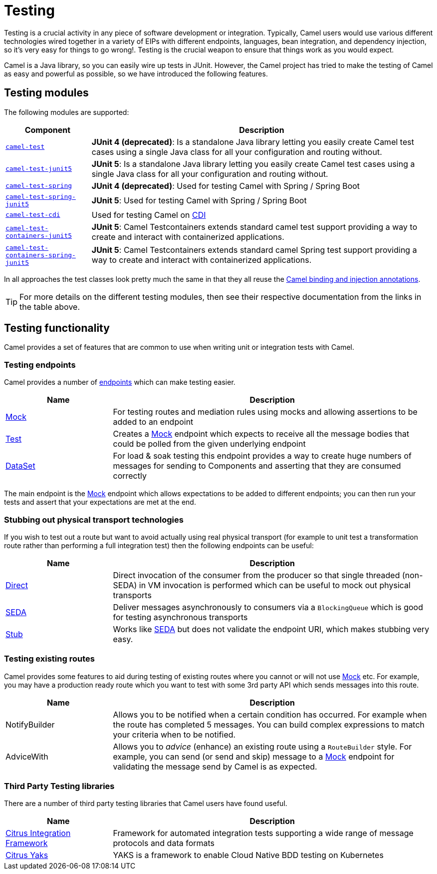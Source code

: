 [[Testing-Testing]]
= Testing

Testing is a crucial activity in any piece of software development or
integration. Typically, Camel users would use various different
technologies wired together in a variety of EIPs with different
endpoints, languages, bean integration, and
dependency injection, so it's very easy
for things to go wrong!. Testing is the crucial weapon to ensure
that things work as you would expect.

Camel is a Java library, so you can easily wire up tests in JUnit.
However, the Camel project has tried to make the testing of Camel as easy
and powerful as possible, so we have introduced the following features.

== Testing modules

The following modules are supported:

[width="100%",cols="1m,4",options="header",]
|=======================================================================
|Component |Description
|xref:components:others:test.adoc[camel-test] |*JUnit 4 (deprecated)*: Is a standalone Java
library letting you easily create Camel test cases using a single Java
class for all your configuration and routing without.

|xref:components:others:test-junit5.adoc[camel-test-junit5] |*JUnit 5*: Is a standalone Java
library letting you easily create Camel test cases using a single Java
class for all your configuration and routing without.

|xref:components:others:test-spring.adoc[camel-test-spring] | *JUnit 4 (deprecated)*: Used for testing Camel with Spring / Spring Boot
|xref:components:others:test-spring-junit5.adoc[camel-test-spring-junit5] | *JUnit 5*: Used for testing Camel with Spring / Spring Boot
|xref:components:others:test-cdi.adoc[camel-test-cdi] | Used for testing Camel on xref:components:others:cdi.adoc[CDI]

|xref:components:others:testcontainers-junit5.adoc[camel-test-containers-junit5] | *JUnit 5*: Camel Testcontainers extends standard camel test support providing a way to create and interact with containerized applications.
|xref:components:others:testcontainers-spring-junit5.adoc[camel-test-containers-spring-junit5] | *JUnit 5*: Camel Testcontainers extends standard camel Spring test support providing a way to create and interact with containerized applications.

|=======================================================================

In all approaches the test classes look pretty much the same in that
they all reuse the xref:bean-integration.adoc[Camel binding and
injection annotations].

TIP: For more details on the different testing modules, then see their respective documentation
from the links in the table above.

== Testing functionality

Camel provides a set of features that are common to use when writing unit or integration tests with Camel.

=== Testing endpoints

Camel provides a number of xref:endpoint.adoc[endpoints] which can make testing easier.

[width="100%",cols="1,3",options="header",]
|=======================================================================
|Name |Description
|xref:components::mock-component.adoc[Mock] |For testing routes and mediation rules using
mocks and allowing assertions to be added to an endpoint

|xref:components:others:test.adoc[Test] |Creates a xref:components::mock-component.adoc[Mock] endpoint which
expects to receive all the message bodies that could be polled from the
given underlying endpoint

|xref:components::dataset-component.adoc[DataSet] |For load & soak testing this endpoint
provides a way to create huge numbers of messages for sending to
Components and asserting that they are consumed
correctly

|=======================================================================

The main endpoint is the xref:components::mock-component.adoc[Mock] endpoint which allows
expectations to be added to different endpoints; you can then run your
tests and assert that your expectations are met at the end.

=== Stubbing out physical transport technologies

If you wish to test out a route but want to avoid actually using real physical transport
(for example to unit test a transformation route
rather than performing a full integration test) then the following
endpoints can be useful:

[width="100%",cols="1,3",options="header",]
|=======================================================================
|Name |Description
|xref:components::direct-component.adoc[Direct] |Direct invocation of the consumer from the
producer so that single threaded (non-SEDA) in VM invocation is
performed which can be useful to mock out physical transports

|xref:components::seda-component.adoc[SEDA] |Deliver messages asynchronously to consumers via
a `BlockingQueue` which is good for testing asynchronous transports

|xref:components::stub-component.adoc[Stub] |Works like xref:components::stub-component.adoc[SEDA] but does not
validate the endpoint URI, which makes stubbing very easy.
|=======================================================================

=== Testing existing routes

Camel provides some features to aid during testing of existing routes
where you cannot or will not use xref:components::mock-component.adoc[Mock] etc.
For example, you may have a production ready route which you want to test with some
3rd party API which sends messages into this route.

[width="100%",cols="1,3",options="header",]
|=======================================================================
|Name |Description
|NotifyBuilder |Allows you to be notified when
a certain condition has occurred. For example when the route has
completed 5 messages. You can build complex expressions to match your
criteria when to be notified.

|AdviceWith |Allows you to _advice_ (enhance)
an existing route using a `RouteBuilder` style.
For example, you can send (or send and skip) message to a xref:components::mock-component.adoc[Mock]
endpoint for validating the message send by Camel is as expected.
|=======================================================================

=== Third Party Testing libraries

There are a number of third party testing libraries that Camel users have found useful.

[width="100%",cols="1,3",options="header",]
|=======================================================================
|Name |Description
| https://citrusframework.org/[Citrus Integration Framework] | Framework for automated integration tests supporting a wide range of message protocols and data formats

| https://citrusframework.org/yaks/[Citrus Yaks] | YAKS is a framework to enable Cloud Native BDD testing on Kubernetes

|=======================================================================

